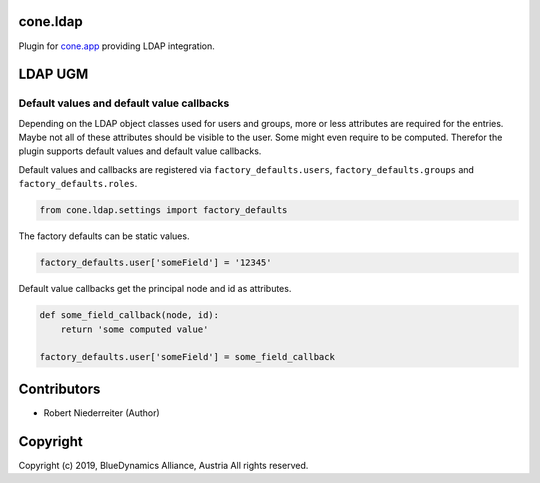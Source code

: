 cone.ldap
=========

Plugin for `cone.app <http://packages.python.org/cone.app>`_ providing LDAP
integration.


LDAP UGM
========

Default values and default value callbacks
------------------------------------------

Depending on the LDAP object classes used for users and groups, more or less
attributes are required for the entries. Maybe not all of these attributes
should be visible to the user. Some might even require to be computed.
Therefor the plugin supports default values and default value callbacks.

Default values and callbacks are registered via ``factory_defaults.users``,
``factory_defaults.groups`` and ``factory_defaults.roles``.

.. code-block:: python

    from cone.ldap.settings import factory_defaults

The factory defaults can be static values.

.. code-block:: python

    factory_defaults.user['someField'] = '12345'

Default value callbacks get the principal node and id as attributes.

.. code-block:: python

    def some_field_callback(node, id):
        return 'some computed value'

    factory_defaults.user['someField'] = some_field_callback


Contributors
============

- Robert Niederreiter (Author)


Copyright
=========

Copyright (c) 2019, BlueDynamics Alliance, Austria
All rights reserved.

